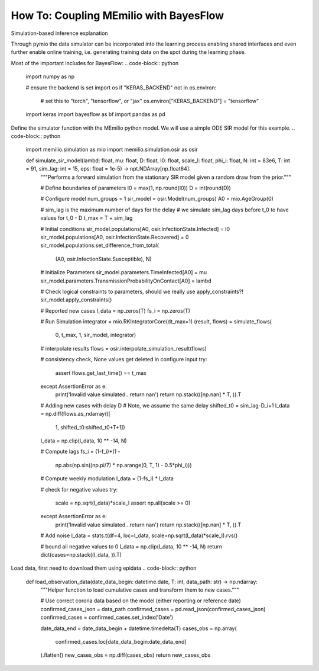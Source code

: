 How To: Coupling MEmilio with BayesFlow
========================================

Simulation-based inference explanation

Through pymio the data simulator can be incorporated into the learning process enabling shared interfaces 
and even further enable online training, i.e. generating training data on the spot during the learning phase.

Most of the important includes for BayesFlow:
.. code-block:: python
    import numpy as np

    # ensure the backend is set
    import os
    if "KERAS_BACKEND" not in os.environ:
        # set this to "torch", "tensorflow", or "jax"
        os.environ["KERAS_BACKEND"] = "tensorflow"

    import keras
    import bayesflow as bf
    import pandas as pd

.. code-block:: python
    def prior():
        """Generates a random draw from the joint prior."""

        lambd = RNG.lognormal(mean=np.log(0.4), sigma=0.5)
        mu = RNG.lognormal(mean=np.log(1 / 8), sigma=0.2)
        D = RNG.lognormal(mean=np.log(8), sigma=0.2)
        I0 = RNG.gamma(shape=2, scale=20)
        psi = RNG.exponential(5)
        return {"lambd": lambd, "mu": mu, "D": D, "I0": I0, "psi": psi}


Define the simulator function with the MEmilio python model. We will use a simple ODE SIR model for this example.
.. code-block:: python
    import memilio.simulation as mio
    import memilio.simulation.osir as osir

    def simulate_sir_model(lambd: float, mu: float, D: float, I0: float, scale_I: float, phi_i: float, N: int = 83e6, T: int = 91, sim_lag: int = 15, eps: float = 1e-5) -> npt.NDArray[np.float64]:
        """Performs a forward simulation from the stationary SIR model given a random draw from the prior."""

        # Define boundaries of parameters
        I0 = max(1, np.round(I0))
        D = int(round(D))

        # Configure model
        num_groups = 1
        sir_model = osir.Model(num_groups)
        A0 = mio.AgeGroup(0)

        # sim_lag is the maximum number of days for the delay
        # we simulate sim_lag days before t_0 to have values for t_0 - D
        t_max = T + sim_lag

        # Initial conditions
        sir_model.populations[A0, osir.InfectionState.Infected] = I0
        sir_model.populations[A0, osir.InfectionState.Recovered] = 0
        sir_model.populations.set_difference_from_total(
            (A0, osir.InfectionState.Susceptible), N)

        # Initialize Parameters
        sir_model.parameters.TimeInfected[A0] = mu
        sir_model.parameters.TransmissionProbabilityOnContact[A0] = lambd

        # Check logical constraints to parameters, should we really use apply_constraints?!
        sir_model.apply_constraints()

        # Reported new cases
        I_data = np.zeros(T)
        fs_i = np.zeros(T)

        # Run Simulation
        integrator = mio.RKIntegratorCore(dt_max=1)
        (result, flows) = simulate_flows(
            0, t_max, 1, sir_model, integrator)

        # interpolate results
        flows = osir.interpolate_simulation_result(flows)

        # consistency check, None values get deleted in configure input
        try:
            assert flows.get_last_time() == t_max
        except AssertionError as e:
            print('Invalid value simulated...return nan')
            return np.stack(([np.nan] * T, )).T

        # Adding new cases with delay D
        # Note, we assume the same delay
        shifted_t0 = sim_lag-D_i+1
        I_data = np.diff(flows.as_ndarray()[
                         1, shifted_t0:shifted_t0+T+1])
        I_data = np.clip(I_data, 10 ** -14, N)

        # Compute lags
        fs_i = (1-f_i)*(1 -
                        np.abs(np.sin((np.pi/7) * np.arange(0, T, 1) - 0.5*phi_i)))

        # Compute weekly modulation
        I_data = (1-fs_i) * I_data

        # check for negative values
        try:
            scale = np.sqrt(I_data)*scale_I
            assert np.all(scale >= 0)
        except AssertionError as e:
            print('Invalid value simulated...return nan')
            return np.stack(([np.nan] * T, )).T

        # Add noise
        I_data = stats.t(df=4, loc=I_data, scale=np.sqrt(I_data)*scale_I).rvs()

        # bound all negative values to 0
        I_data = np.clip(I_data, 10 ** -14, N)
        return dict(cases=np.stack((I_data, )).T)

.. class:: details
    test

.. code-block:: python
    simulator = bf.make_simulator([prior, stationary_SIR])

    adapter = (
        bf.adapters.Adapter()
        .convert_dtype("float64", "float32")
        .as_time_series("cases")
        .concatenate(["lambd", "mu", "D", "I0", "scale_I", "phi_I"], into="inference_variables")
        .rename("cases", "summary_variables")
        # since all our variables are non-negative (zero or larger), the next call transforms them
        # to the unconstrained real space and can be back-transformed under the hood
        .log(["inference_variables", "summary_variables"], p1=True)
    )

.. code-block:: python
    summary_network = bf.networks.TimeSeriesNetwork(summary_dim=4)
    inference_network = bf.networks.CouplingFlow()

.. code-block:: python
    workflow = bf.BasicWorkflow(
        simulator=simulator,
        adapter=adapter,
        inference_network=inference_network,
        summary_network=summary_network,
    )

.. code-block:: python
    history = workflow.fit_online(epochs=100, batch_size=64)


Load data, first need to download them using epidata
.. code-block:: python
    def load_observation_data(date_data_begin: datetime.date, T: int, data_path: str) -> np.ndarray:
        """Helper function to load cumulative cases and transform them to new cases."""

        # Use correct corona data based on the model (either reporting or reference date)
        confirmed_cases_json = data_path
        confirmed_cases = pd.read_json(confirmed_cases_json)
        confirmed_cases = confirmed_cases.set_index('Date')

        date_data_end = date_data_begin + datetime.timedelta(T)
        cases_obs = np.array(
            confirmed_cases.loc[date_data_begin:date_data_end]
        ).flatten()
        new_cases_obs = np.diff(cases_obs)
        return new_cases_obs